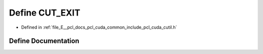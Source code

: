 .. _exhale_define_cutil_8h_1aa49da457a48b97e08d44a7c3fd50b7f8:

Define CUT_EXIT
===============

- Defined in :ref:`file_E__pcl_docs_pcl_cuda_common_include_pcl_cuda_cutil.h`


Define Documentation
--------------------


.. doxygendefine:: CUT_EXIT
